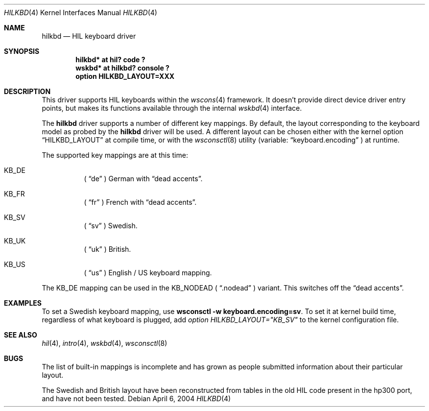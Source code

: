 .\"	$OpenBSD: src/share/man/man4/hilkbd.4,v 1.7 2004/04/06 18:51:19 miod Exp $
.\"
.\" Copyright (c) 2003 Miodrag Vallat.
.\" All rights reserved.
.\"
.\" Redistribution and use in source and binary forms, with or without
.\" modification, are permitted provided that the following conditions
.\" are met:
.\" 1. Redistribution of source code must retain the above copyright
.\"    notice, this list of conditions and the following disclaimer.
.\" 2. Redistributions in binary form must reproduce the above copyright
.\"    notice, this list of conditions and the following disclaimer in the
.\"    documentation and/or other materials provided with the distribution.
.\"
.\" THIS SOFTWARE IS PROVIDED BY THE AUTHOR ``AS IS'' AND ANY EXPRESS OR
.\" IMPLIED WARRANTIES, INCLUDING, BUT NOT LIMITED TO, THE IMPLIED WARRANTIES
.\" OF MERCHANTABILITY AND FITNESS FOR A PARTICULAR PURPOSE ARE DISCLAIMED.
.\" IN NO EVENT SHALL THE AUTHOR BE LIABLE FOR ANY DIRECT, INDIRECT,
.\" INCIDENTAL, SPECIAL, EXEMPLARY, OR CONSEQUENTIAL DAMAGES (INCLUDING, BUT
.\" NOT LIMITED TO, PROCUREMENT OF SUBSTITUTE GOODS OR SERVICES; LOSS OF USE,
.\" DATA, OR PROFITS; OR BUSINESS INTERRUPTION) HOWEVER CAUSED AND ON ANY
.\" THEORY OF LIABILITY, WHETHER IN CONTRACT, STRICT LIABILITY, OR TORT
.\" (INCLUDING NEGLIGENCE OR OTHERWISE) ARISING IN ANY WAY OUT OF THE USE OF
.\" THIS SOFTWARE, EVEN IF ADVISED OF THE POSSIBILITY OF SUCH DAMAGE.
.\"
.\"
.Dd April 6, 2004
.Dt HILKBD 4
.Os
.Sh NAME
.Nm hilkbd
.Nd HIL keyboard driver
.Sh SYNOPSIS
.Cd "hilkbd* at hil? code ?"
.Cd "wskbd* at hilkbd? console ?"
.Cd "option HILKBD_LAYOUT=XXX"
.Sh DESCRIPTION
This driver supports HIL keyboards within the
.Xr wscons 4
framework.
It doesn't provide direct device driver entry points, but makes its
functions available through the internal
.Xr wskbd 4
interface.
.Pp
The
.Nm
driver supports a number of different key mappings.
By default, the layout corresponding to the keyboard model as probed
by the
.Nm
driver will be used.
A different layout can be chosen either with the kernel option
.Dq HILKBD_LAYOUT
at compile time, or with the
.Xr wsconsctl 8
utility (variable:
.Dq keyboard.encoding
) at runtime.
.Pp
The supported key mappings are at this time:
.Bl -hang
.It KB_DE
(
.Dq de
) German with
.Dq dead accents .
.It KB_FR
(
.Dq fr
) French with
.Dq dead accents .
.It KB_SV
(
.Dq sv
) Swedish.
.It KB_UK
(
.Dq uk
) British.
.It KB_US
(
.Dq us
) English / US keyboard mapping.
.El
.Pp
The KB_DE mapping can be used in the KB_NODEAD (
.Dq .nodead
) variant.
This switches off the
.Dq dead accents .
.Sh EXAMPLES
To set a Swedish keyboard mapping, use
.Ic wsconsctl -w keyboard.encoding=sv .
To set it at kernel build time, regardless of what keyboard is plugged, add
.Em option HILKBD_LAYOUT="KB_SV"
to the kernel configuration file.
.Sh SEE ALSO
.Xr hil 4 ,
.Xr intro 4 ,
.Xr wskbd 4 ,
.Xr wsconsctl 8
.Sh BUGS
The list of built-in mappings is incomplete and has grown as people submitted
information about their particular layout.
.Pp
The Swedish and British layout have been reconstructed from tables in the old
HIL code present in the hp300 port, and have not been tested.
